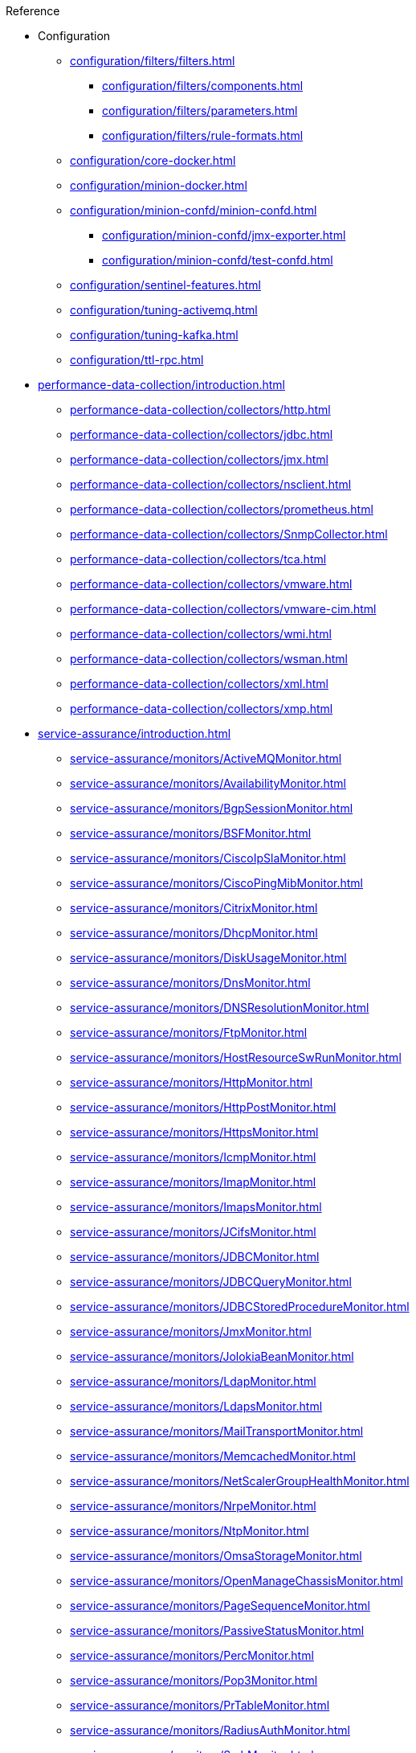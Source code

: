 .Reference
* Configuration
** xref:configuration/filters/filters.adoc[]
*** xref:configuration/filters/components.adoc[]
*** xref:configuration/filters/parameters.adoc[]
*** xref:configuration/filters/rule-formats.adoc[]
** xref:configuration/core-docker.adoc[]
** xref:configuration/minion-docker.adoc[]
** xref:configuration/minion-confd/minion-confd.adoc[]
*** xref:configuration/minion-confd/jmx-exporter.adoc[]
*** xref:configuration/minion-confd/test-confd.adoc[]
** xref:configuration/sentinel-features.adoc[]
** xref:configuration/tuning-activemq.adoc[]
** xref:configuration/tuning-kafka.adoc[]
** xref:configuration/ttl-rpc.adoc[]
* xref:performance-data-collection/introduction.adoc[]
** xref:performance-data-collection/collectors/http.adoc[]
** xref:performance-data-collection/collectors/jdbc.adoc[]
** xref:performance-data-collection/collectors/jmx.adoc[]
** xref:performance-data-collection/collectors/nsclient.adoc[]
** xref:performance-data-collection/collectors/prometheus.adoc[]
** xref:performance-data-collection/collectors/SnmpCollector.adoc[]
** xref:performance-data-collection/collectors/tca.adoc[]
** xref:performance-data-collection/collectors/vmware.adoc[]
** xref:performance-data-collection/collectors/vmware-cim.adoc[]
** xref:performance-data-collection/collectors/wmi.adoc[]
** xref:performance-data-collection/collectors/wsman.adoc[]
** xref:performance-data-collection/collectors/xml.adoc[]
** xref:performance-data-collection/collectors/xmp.adoc[]
* xref:service-assurance/introduction.adoc[]
** xref:service-assurance/monitors/ActiveMQMonitor.adoc[]
** xref:service-assurance/monitors/AvailabilityMonitor.adoc[]
** xref:service-assurance/monitors/BgpSessionMonitor.adoc[]
** xref:service-assurance/monitors/BSFMonitor.adoc[]
** xref:service-assurance/monitors/CiscoIpSlaMonitor.adoc[]
** xref:service-assurance/monitors/CiscoPingMibMonitor.adoc[]
** xref:service-assurance/monitors/CitrixMonitor.adoc[]
** xref:service-assurance/monitors/DhcpMonitor.adoc[]
** xref:service-assurance/monitors/DiskUsageMonitor.adoc[]
** xref:service-assurance/monitors/DnsMonitor.adoc[]
** xref:service-assurance/monitors/DNSResolutionMonitor.adoc[]
** xref:service-assurance/monitors/FtpMonitor.adoc[]
** xref:service-assurance/monitors/HostResourceSwRunMonitor.adoc[]
** xref:service-assurance/monitors/HttpMonitor.adoc[]
** xref:service-assurance/monitors/HttpPostMonitor.adoc[]
** xref:service-assurance/monitors/HttpsMonitor.adoc[]
** xref:service-assurance/monitors/IcmpMonitor.adoc[]
** xref:service-assurance/monitors/ImapMonitor.adoc[]
** xref:service-assurance/monitors/ImapsMonitor.adoc[]
** xref:service-assurance/monitors/JCifsMonitor.adoc[]
** xref:service-assurance/monitors/JDBCMonitor.adoc[]
** xref:service-assurance/monitors/JDBCQueryMonitor.adoc[]
** xref:service-assurance/monitors/JDBCStoredProcedureMonitor.adoc[]
** xref:service-assurance/monitors/JmxMonitor.adoc[]
** xref:service-assurance/monitors/JolokiaBeanMonitor.adoc[]
** xref:service-assurance/monitors/LdapMonitor.adoc[]
** xref:service-assurance/monitors/LdapsMonitor.adoc[]
** xref:service-assurance/monitors/MailTransportMonitor.adoc[]
** xref:service-assurance/monitors/MemcachedMonitor.adoc[]
** xref:service-assurance/monitors/NetScalerGroupHealthMonitor.adoc[]
** xref:service-assurance/monitors/NrpeMonitor.adoc[]
** xref:service-assurance/monitors/NtpMonitor.adoc[]
** xref:service-assurance/monitors/OmsaStorageMonitor.adoc[]
** xref:service-assurance/monitors/OpenManageChassisMonitor.adoc[]
** xref:service-assurance/monitors/PageSequenceMonitor.adoc[]
** xref:service-assurance/monitors/PassiveStatusMonitor.adoc[]
** xref:service-assurance/monitors/PercMonitor.adoc[]
** xref:service-assurance/monitors/Pop3Monitor.adoc[]
** xref:service-assurance/monitors/PrTableMonitor.adoc[]
** xref:service-assurance/monitors/RadiusAuthMonitor.adoc[]
** xref:service-assurance/monitors/SmbMonitor.adoc[]
** xref:service-assurance/monitors/SmtpMonitor.adoc[]
** xref:service-assurance/monitors/SnmpMonitor.adoc[]
** xref:service-assurance/monitors/SshMonitor.adoc[]
** xref:service-assurance/monitors/SSLCertMonitor.adoc[]
** xref:service-assurance/monitors/StrafePingMonitor.adoc[]
** xref:service-assurance/monitors/SystemExecuteMonitor.adoc[]
** xref:service-assurance/monitors/TcpMonitor.adoc[]
** xref:service-assurance/monitors/VmwareCimMonitor.adoc[]
** xref:service-assurance/monitors/VmwareMonitor.adoc[]
** xref:service-assurance/monitors/WebMonitor.adoc[]
** xref:service-assurance/monitors/Win32ServiceMonitor.adoc[]
** xref:service-assurance/monitors/WmiMonitor.adoc[]
** xref:service-assurance/monitors/WsManMonitor.adoc[]
** xref:service-assurance/monitors/XmpMonitor.adoc[]

* xref:telemetryd/introduction.adoc[]
** xref:telemetryd/listeners/introduction.adoc[]
*** xref:telemetryd/listeners/tcp.adoc[]
*** xref:telemetryd/listeners/udp.adoc[]
** xref:telemetryd/protocols/introduction.adoc[]
*** xref:telemetryd/protocols/bmp.adoc[]
*** xref:telemetryd/protocols/nxos.adoc[]
*** xref:telemetryd/protocols/graphite.adoc[]
*** xref:telemetryd/protocols/ipfix.adoc[]
*** xref:telemetryd/protocols/jti.adoc[]
*** xref:telemetryd/protocols/netflow5.adoc[]
*** xref:telemetryd/protocols/netflow9.adoc[]
*** xref:telemetryd/protocols/openconfig.adoc[]
*** xref:telemetryd/protocols/sflow.adoc[]
* xref:ticketing/introduction.adoc[]
** xref:ticketing/ticketer/jira.adoc[]
** xref:ticketing/ticketer/remedy.adoc[]
** xref:ticketing/ticketer/tsrm.adoc[]
* Provisioning
** xref:provisioning/adapters/introduction.adoc[]
*** xref:provisioning/adapters/ddns.adoc[]
*** xref:provisioning/adapters/geoip.adoc[]
*** xref:provisioning/adapters/hardware-inventory.adoc[]
*** xref:provisioning/adapters/rdns.adoc[]
*** xref:provisioning/adapters/snmp-asset.adoc[]
*** xref:provisioning/adapters/snmp-metadata.adoc[]
*** xref:provisioning/adapters/wsman-asset.adoc[]
** xref:provisioning/handlers/introduction.adoc[]
*** xref:provisioning/handlers/dns.adoc[DNS]
*** xref:provisioning/handlers/file.adoc[File]
*** xref:provisioning/handlers/http.adoc[HTTP]
*** xref:provisioning/handlers/vmware.adoc[VMware]
** xref:provisioning/policies.adoc[]
*** xref:provisioning/policies/ip-interface.adoc[]
*** xref:provisioning/policies/metadata.adoc[]
*** xref:provisioning/policies/node-category.adoc[]
*** xref:provisioning/policies/script.adoc[]
*** xref:provisioning/policies/snmp-interface.adoc[]
** xref:provisioning/detectors.adoc[]
*** xref:provisioning/detectors/ActiveMQDetector.adoc[ActiveMQ]
*** xref:provisioning/detectors/BgpSessionDetector.adoc[BGP Session]
*** xref:provisioning/detectors/BsfDetector.adoc[Bean Script]
*** xref:provisioning/detectors/DnsDetector.adoc[DNS]
*** xref:provisioning/detectors/FtpDetector.adoc[FTP]
*** xref:provisioning/detectors/HostResourceSWRunDetector.adoc[HostResourceSWRun]
*** xref:provisioning/detectors/HttpDetector.adoc[HTTP]
*** xref:provisioning/detectors/HttpsDetector.adoc[HTTPS]
*** xref:provisioning/detectors/LoopDetector.adoc[Loop]
*** xref:provisioning/detectors/ReverseDNSLookupDetector.adoc[Reverse DNS]
*** xref:provisioning/detectors/SnmpDetector.adoc[SNMP]
*** xref:provisioning/detectors/TcpDetector.adoc[TCP]
*** xref:provisioning/detectors/WebDetector.adoc[Web]
*** xref:provisioning/detectors/Win32ServiceDetector.adoc[Win32 Service]
*** xref:provisioning/detectors/WmiDetector.adoc[WMI]
*** xref:provisioning/detectors/WsmanDetector.adoc[WS-MAN]
*** xref:provisioning/detectors/WsmanWqlDetector.adoc[WS-MAN WQL]
* xref:daemons/introduction.adoc[]
** xref:daemons/daemon-config-files/alarmd.adoc[]
** xref:daemons/daemon-config-files/collectd.adoc[]
** xref:daemons/daemon-config-files/discovery.adoc[]
** xref:daemons/daemon-config-files/eventd.adoc[]
** xref:daemons/daemon-config-files/notifd.adoc[]
** xref:daemons/daemon-config-files/pollerd.adoc[]
** xref:daemons/daemon-config-files/snmp-interface-poller.adoc[]
** xref:daemons/daemon-config-files/syslogd.adoc[]
** xref:daemons/daemon-config-files/telemetryd.adoc[]
** xref:daemons/daemon-config-files/trapd.adoc[]
* xref:glossary.adoc[]
